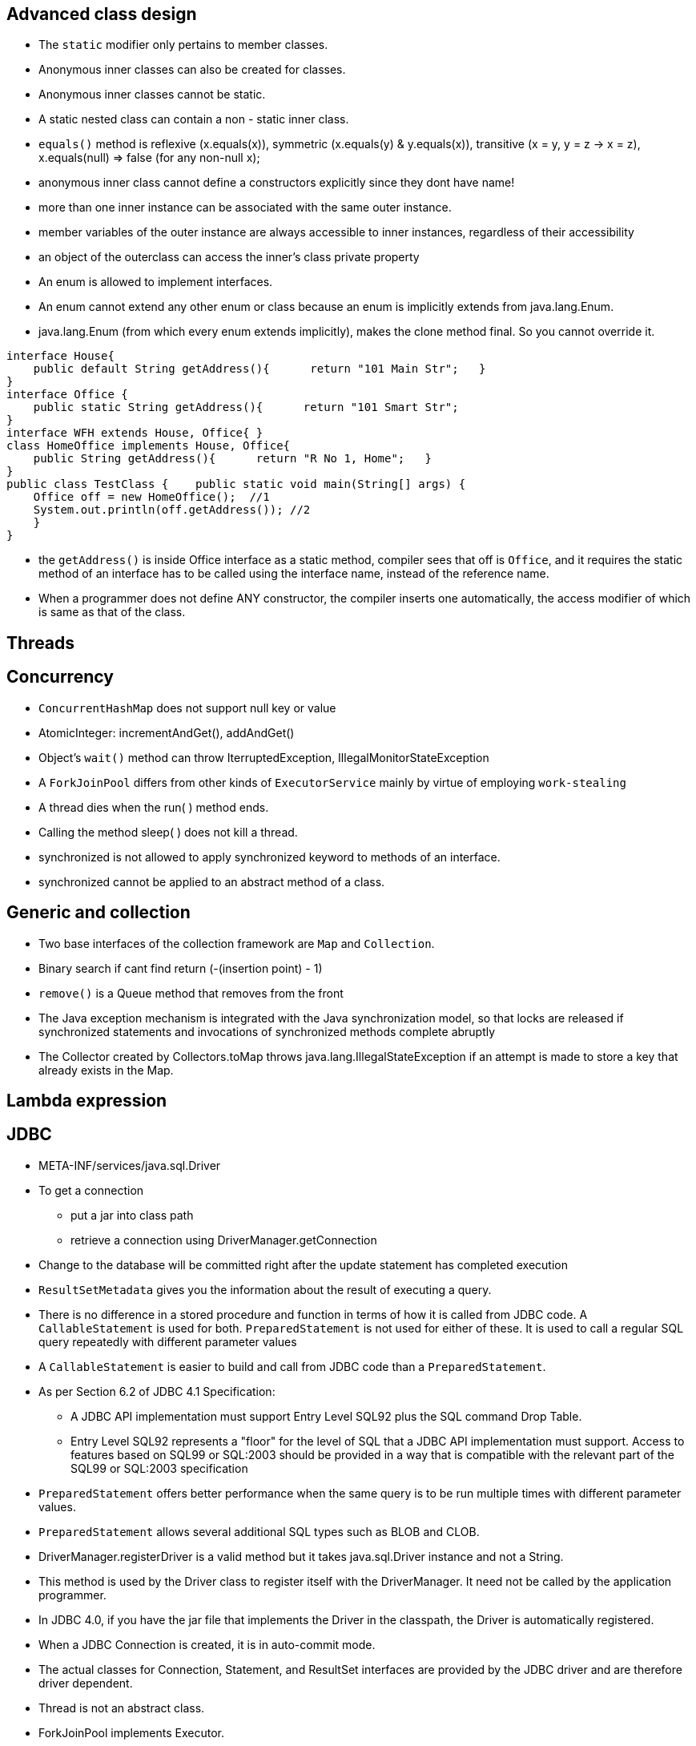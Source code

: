 ## Advanced class design

- The `static` modifier only pertains to member classes.

- Anonymous inner classes can also be created for classes.

- Anonymous inner classes cannot be static.

- A static nested class can contain a non - static inner class.

- `equals()` method is reflexive (x.equals(x)), symmetric (x.equals(y) & y.equals(x)), transitive (x = y, y = z -> x = z), x.equals(null) => false (for any non-null x);

- anonymous inner class cannot define a constructors explicitly since they dont have name!

- more than one inner instance can be associated with the same outer instance.

- member variables of the outer instance are always accessible to inner instances, regardless of their accessibility

- an object of the outerclass can access the inner's class private property

- An enum is allowed to implement interfaces.

- An enum cannot extend any other enum or class because an enum is implicitly extends from java.lang.Enum.

- java.lang.Enum (from which every enum extends implicitly), makes the clone method final. So you cannot override it.

```java
interface House{   
    public default String getAddress(){      return "101 Main Str";   } 
}  
interface Office {   
    public static String getAddress(){      return "101 Smart Str";   
}  
interface WFH extends House, Office{ }  
class HomeOffice implements House, Office{   
    public String getAddress(){      return "R No 1, Home";   } 
}  
public class TestClass {    public static void main(String[] args) {     
    Office off = new HomeOffice();  //1     
    System.out.println(off.getAddress()); //2   
    } 
} 
```
- the `getAddress()` is inside Office interface as a static method, compiler sees that off is `Office`, and it requires the static method of an interface has to be called using the interface name, instead of the reference name.

- When a programmer does not define ANY constructor, the compiler inserts one automatically, the access modifier of which is same as that of the class.

## Threads

## Concurrency

- `ConcurrentHashMap` does not support null key or value

- AtomicInteger: incrementAndGet(), addAndGet()

- Object's `wait()` method can throw IterruptedException, IllegalMonitorStateException

- A `ForkJoinPool` differs from other kinds of `ExecutorService` mainly by virtue of employing `work-stealing`

- A thread dies when the run( ) method ends.

- Calling the method sleep( ) does not kill a thread.

- synchronized is not allowed to apply synchronized keyword to methods of an interface.

- synchronized cannot be applied to an abstract method of a class.

## Generic and collection

- Two base interfaces of the collection framework are `Map` and `Collection`.

- Binary search if cant find return (-(insertion point) - 1)

- `remove()` is a Queue method that removes from the front

- The Java exception mechanism is integrated with the Java synchronization model, so that locks are released if synchronized statements and invocations of synchronized methods complete abruptly

- The Collector created by Collectors.toMap throws java.lang.IllegalStateException if an attempt is made to store a key that already exists in the Map.

## Lambda expression

## JDBC

- META-INF/services/java.sql.Driver

- To get a connection
    * put a jar into class path
    * retrieve a connection using DriverManager.getConnection

- Change to the database will be committed right after the update statement has completed execution

- `ResultSetMetadata` gives you the information about the result of executing a query.

- There is no difference in a stored procedure and function in terms of how it is called from JDBC code. A `CallableStatement` is used for both. `PreparedStatement` is not used for either of these. It is used to call a regular SQL query repeatedly with different parameter values

- A `CallableStatement` is easier to build and call from JDBC code than a `PreparedStatement`. 

- As per Section 6.2 of JDBC 4.1 Specification:

    * A JDBC API implementation must support Entry Level SQL92 plus the SQL command Drop Table.

    * Entry Level SQL92 represents a "floor" for the level of SQL that a JDBC API implementation must support. Access to features based on SQL99 or SQL:2003 should be provided in a way that is compatible with the relevant part of the SQL99 or SQL:2003 specification

- `PreparedStatement` offers better performance when the same query is to be run multiple times with different parameter values.

- `PreparedStatement` allows several additional SQL types such as BLOB and CLOB.

- DriverManager.registerDriver is a valid method but it takes java.sql.Driver instance and not a String.

- This method is used by the Driver class to register itself with the DriverManager. It need not be called by the application programmer. 

- In JDBC 4.0, if you have the jar file that implements the Driver in the classpath, the Driver is automatically registered.

- When a JDBC Connection is created, it is in auto-commit mode.

- The actual classes for Connection, Statement, and ResultSet interfaces are provided by the JDBC driver and are therefore driver dependent.

- Thread is not an abstract class.

- ForkJoinPool implements Executor.

## Date/Time

## Exception & assertion

java -ea:<class> myPackage.MyProgram 
java -da:<package>... myPackage.MyProgram

- `AccessDeniedException` is subclass of `IOException`

- If an exception is thrown within the `try-with-resources` block, then that is the exception the caller gets, but if the `close()` throw another exception then this exception is added to the original exception as a suppressed exception.

- Catch and finally blocks are executed after the resource opened in try-with-resources is closed

-  `ClassNotFoundException` and `NoSuchFieldException` are checked exception.

-  Error or any RuntimeException can be thrown without having to declare them in the `throws` clause.

- You can enable or disable assertions in the unnamed root (default)package (the one in the current directory) using the following commands: java -ea:... myPackage.myProgram java -da:... myPackage.myProgram

## Localization

- A resource bundle file could be a properties file or a class file.

- A `PropertyResourceBundle` is backed by a properties file. A properties file is a plain-text file that contains translatable text. Properties files are not part of the Java source code, and they can contain values for String objects only. If you need to store other types of objects, use a ListResourceBundle instead.  

- The `ListResourceBundle` class manages resources with a convenient list. Each ListResourceBundle is backed by a class file. You can store any locale-specific object in a ListResourceBundle. To add support for an additional Locale, you create another source file and compile it into a class file.

## NIO
- Path `normalize()` will not remove the root if the redundant `..` is already touch the root.

- You can always create a File object whether or not an actual file or directory by that name exists.

- Files.copy method will copy the file test1.txt into test2.txt. If test2.txt doesn't exist, it will be created. However, Files.isSameFile method doesn't check the contents of the file. It is meant to check if the two path objects resolve to the same file or not. In this case, they are not, and so, it will return false. 

- FileSystemNotFoundException - The file system, identified by the URI, does not exist and cannot be created automatically, or the provider identified by the URI's scheme component is not installed (when create URI)

- Note that none of the PrintWriter's methods throw any I/O exceptions because they supress the errors in writing and set an internal flag for error status instead.

- The checkError method returns true if there has been a problem in writing.

- `Console` class is `java.io` package. (System.console())

- Call to System.console() doesn't throw any exception either. It just returns null if Console is not available.

```java
Path p1 = Paths.get("c:\\..\\temp\\test.txt");
System.out.println(p1.normalize().toUri()); // will print file:///c:/temp/test.txt
```

## Fundamental serialization

## Stream API 

- However, findAny is deliberately designed to be non-deterministic. Its API specifically says that it may return any element from the stream. If you want to select the first element, you should use findFirst.